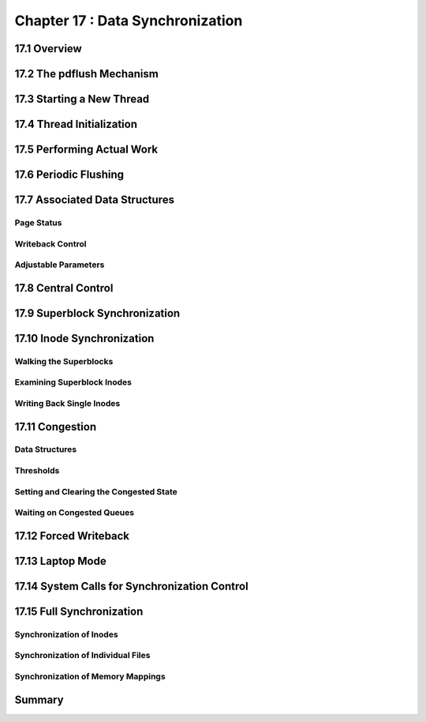 Chapter 17 : Data Synchronization
###########################################################




17.1 Overview
==============================================


17.2 The pdflush Mechanism
==============================================


17.3 Starting a New Thread
==============================================


17.4 Thread Initialization
==============================================


17.5 Performing Actual Work
==============================================


17.6 Periodic Flushing
==============================================


17.7 Associated Data Structures
==============================================


Page Status
-----------------------------------------


Writeback Control
-----------------------------------------



Adjustable Parameters
-----------------------------------------


17.8 Central Control
==============================================


17.9 Superblock Synchronization
==============================================


17.10 Inode Synchronization
==============================================


Walking the Superblocks
-----------------------------------------



Examining Superblock Inodes
-----------------------------------------


Writing Back Single Inodes
-----------------------------------------


17.11 Congestion
==============================================


Data Structures
-----------------------------------------


Thresholds
-----------------------------------------


Setting and Clearing the Congested State
-----------------------------------------


Waiting on Congested Queues
-----------------------------------------


17.12 Forced Writeback
==============================================


17.13 Laptop Mode
==============================================


17.14 System Calls for Synchronization Control
==============================================


17.15 Full Synchronization
==============================================


Synchronization of Inodes
-----------------------------------------


Synchronization of Individual Files
-----------------------------------------


Synchronization of Memory Mappings
-----------------------------------------


Summary
=================

